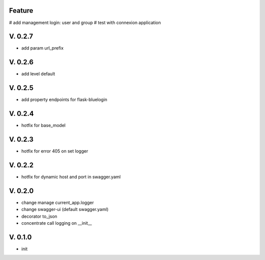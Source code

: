 Feature
=======

# add management login: user and group
# test with connexion application

V. 0.2.7
========

- add param url_prefix

V. 0.2.6
========

- add level default 

V. 0.2.5
========

- add property endpoints for flask-bluelogin

V. 0.2.4
========

- hotfix for base_model

V. 0.2.3
========

- hotfix for error 405 on set logger

V. 0.2.2
========

- hotfix for dynamic host and port in swagger.yaml

V. 0.2.0
========

- change manage current_app.logger
- change swagger-ui (default swagger.yaml)
- decorator to_json
- concentrate call logging on __init__

V. 0.1.0
========

- init
